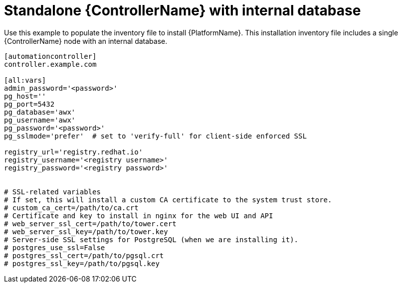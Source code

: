 
[id="ref-standlone-platform-inventory_{context}"]

= Standalone {ControllerName} with internal database


[role="_abstract"]
Use this example to populate the inventory file to install {PlatformName}.
This installation inventory file includes a single {ControllerName} node with an internal database.

-----
[automationcontroller]
controller.example.com

[all:vars]
admin_password='<password>'
pg_host=''
pg_port=5432
pg_database='awx'
pg_username='awx'
pg_password='<password>'
pg_sslmode='prefer'  # set to 'verify-full' for client-side enforced SSL

registry_url='registry.redhat.io'
registry_username='<registry username>'
registry_password='<registry password>'


# SSL-related variables
# If set, this will install a custom CA certificate to the system trust store.
# custom_ca_cert=/path/to/ca.crt
# Certificate and key to install in nginx for the web UI and API
# web_server_ssl_cert=/path/to/tower.cert
# web_server_ssl_key=/path/to/tower.key
# Server-side SSL settings for PostgreSQL (when we are installing it).
# postgres_use_ssl=False
# postgres_ssl_cert=/path/to/pgsql.crt
# postgres_ssl_key=/path/to/pgsql.key
-----
